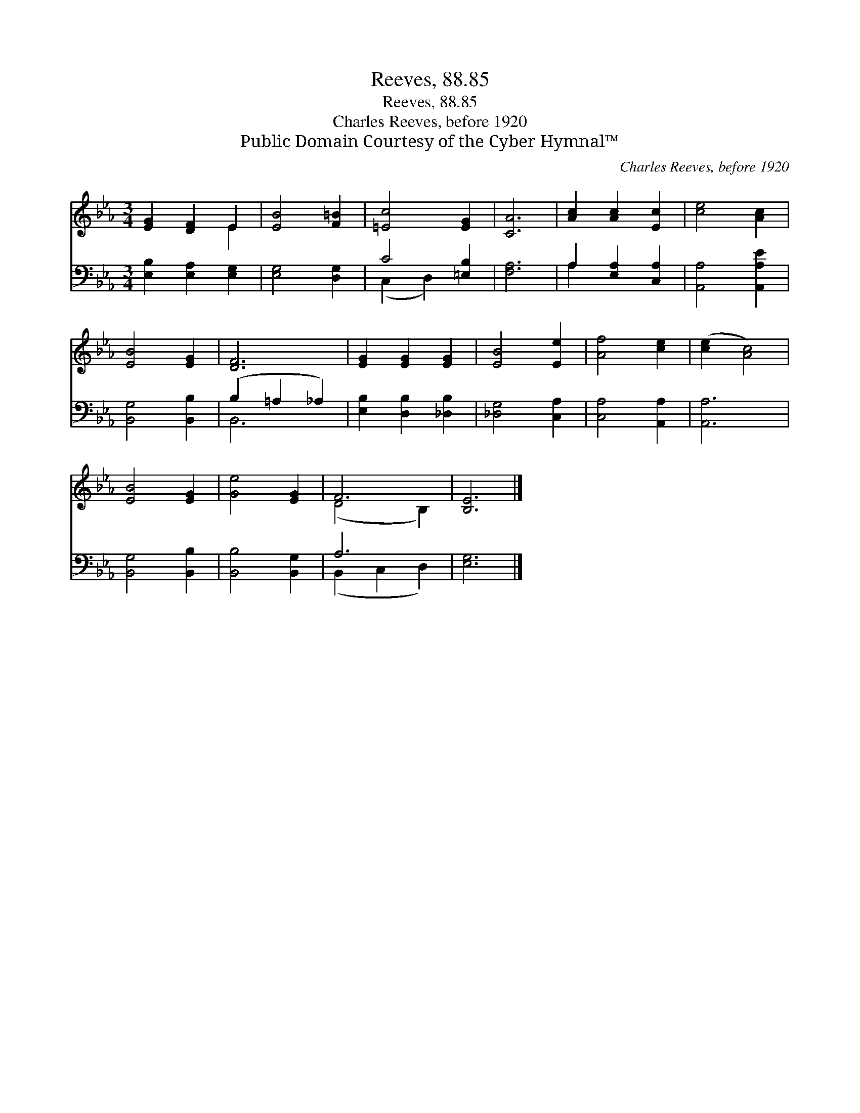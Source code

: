 X:1
T:Reeves, 88.85
T:Reeves, 88.85
T:Charles Reeves, before 1920
T:Public Domain Courtesy of the Cyber Hymnal™
C:Charles Reeves, before 1920
Z:Public Domain
Z:Courtesy of the Cyber Hymnal™
%%score ( 1 2 ) ( 3 4 )
L:1/8
M:3/4
K:Eb
V:1 treble 
V:2 treble 
V:3 bass 
V:4 bass 
V:1
 [EG]2 [DF]2 E2 | [EB]4 [F=B]2 | [=Ec]4 [EG]2 | [CA]6 | [Ac]2 [Ac]2 [Ec]2 | [ce]4 [Ac]2 | %6
 [EB]4 [EG]2 | [DF]6 | [EG]2 [EG]2 [EG]2 | [EB]4 [Ee]2 | [Af]4 [ce]2 | ([ce]2 [Ac]4) | %12
 [EB]4 [EG]2 | [Ge]4 [EG]2 | F6 | [B,E]6 |] %16
V:2
 x4 E2 | x6 | x6 | x6 | x6 | x6 | x6 | x6 | x6 | x6 | x6 | x6 | x6 | x6 | (D4 B,2) | x6 |] %16
V:3
 [E,B,]2 [E,A,]2 [E,G,]2 | [E,G,]4 [D,G,]2 | C4 [=E,B,]2 | [F,A,]6 | A,2 [E,A,]2 [C,A,]2 | %5
 [A,,A,]4 [A,,A,E]2 | [B,,G,]4 [B,,B,]2 | (B,2 =A,2 _A,2) | [E,B,]2 [D,B,]2 [_D,B,]2 | %9
 [_D,G,]4 [C,A,]2 | [C,A,]4 [A,,A,]2 | [A,,A,]6 | [B,,G,]4 [B,,B,]2 | [B,,B,]4 [B,,G,]2 | A,6 | %15
 [E,G,]6 |] %16
V:4
 x6 | x6 | (C,2 D,2) x2 | x6 | A,2 x4 | x6 | x6 | B,,6 | x6 | x6 | x6 | x6 | x6 | x6 | %14
 (B,,2 C,2 D,2) | x6 |] %16


